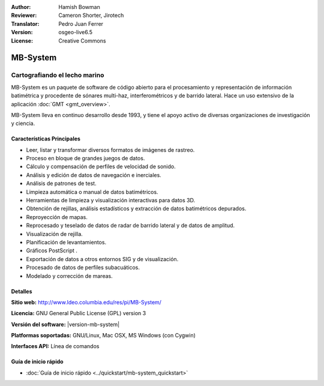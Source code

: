 :Author: Hamish Bowman
:Reviewer: Cameron Shorter, Jirotech
:Translator: Pedro Juan Ferrer
:Version: osgeo-live6.5
:License: Creative Commons

.. image:: /images/project_logos/logo-mb-system.png
  :alt: project logo
  :align: right
  :target: http://www.ldeo.columbia.edu/res/pi/MB-System/


MB-System
================================================================================

Cartografiando el lecho marino
~~~~~~~~~~~~~~~~~~~~~~~~~~~~~~~~~~~~~~~~~~~~~~~~~~~~~~~~~~~~~~~~~~~~~~~~~~~~~~~~

MB-System es un paquete de software de código abierto para el procesamiento y representación de información batimétrica y procedente de sónares multi-haz, interferométricos y de barrido lateral. Hace un uso extensivo de la aplicación :doc:`GMT <gmt_overview>`.

MB-System lleva en continuo desarrollo desde 1993, y tiene el apoyo activo de diversas organizaciones de investigación y ciencia.

.. comment .. note:: Debido a problemas de espacio en el DVD, MB-Systems no está
.. comment actualmente instalada. Para instalarla, abra un terminal y ejecute el
.. comment comando ``cd gisvm/bin; sudo ./install_mb-system.sh``

Características Principales
--------------------------------------------------------------------------------

.. image:: /images/screenshots/mb-system/mb-system_screenshot.png
  :scale: 60 %
  :alt: screenshot
  :align: right

* Leer, listar y transformar diversos formatos de imágenes de rastreo.
* Proceso en bloque de grandes juegos de datos.
* Cálculo y compensación de perfiles de velocidad de sonido.
* Análisis y edición de datos de navegación e inerciales.
* Análisis de patrones de test.
* Limpieza automática o manual de datos batimétricos.
* Herramientas de limpieza y visualización interactivas para datos 3D.
* Obtención de rejillas, análisis estadísticos y extracción de datos batimétricos depurados.
* Reproyección de mapas.
* Reprocesado y teselado de datos de radar de barrido lateral y de datos de amplitud.
* Visualización de rejilla.
* Planificación de levantamientos.
* Gráficos PostScript .
* Exportación de datos a otros entornos SIG y de visualización.
* Procesado de datos de perfiles subacuáticos.
* Modelado y corrección de mareas.

Detalles
--------------------------------------------------------------------------------

**Sitio web:** http://www.ldeo.columbia.edu/res/pi/MB-System/

**Licencia:** GNU General Public License (GPL) version 3

**Versión del software:** |version-mb-system|

**Platformas soportadas:** GNU/Linux, Mac OSX, MS Windows (con Cygwin)

**Interfaces API:** Línea de comandos


Guía de inicio rápido
--------------------------------------------------------------------------------

* :doc:`Guía de inicio rápido <../quickstart/mb-system_quickstart>`
